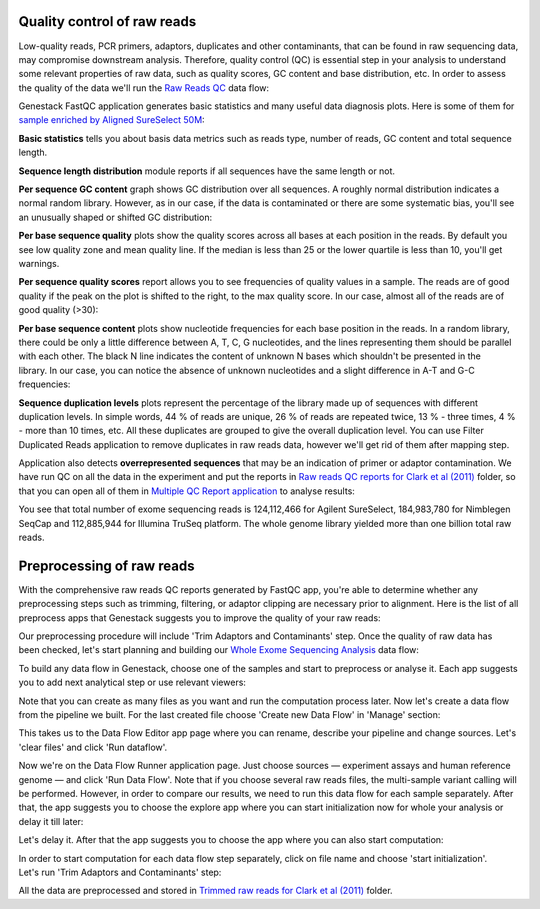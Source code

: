 Quality control of raw reads
****************************

Low-quality reads, PCR primers, adaptors, duplicates and other contaminants,
that can be found in raw sequencing data, may compromise downstream analysis.
Therefore, quality control (QC) is essential step in your analysis to
understand some relevant properties of raw data, such as quality scores, GC
content and base distribution, etc. In order to assess the quality of the
data we'll run the `Raw Reads QC`_ data flow:

.. youtube:: https://www.youtube.com/watch?v=pBoCPytRf68

Genestack FastQC application generates basic statistics and many useful data
diagnosis plots. Here is some of them for `sample enriched by Aligned
SureSelect 50M`_:

|WES_FastQC_report|

**Basic statistics** tells you about basis data metrics such as reads type,
number of reads, GC content and total sequence length.

**Sequence length distribution** module reports if all sequences have the
same length or not.

**Per sequence GC content** graph shows GC distribution over all sequences. A
roughly normal distribution indicates a normal random library. However, as in
our case, if the data is contaminated or there are some systematic bias,
you'll see an unusually shaped or shifted GC distribution:

|WES_per_sequnce_GC_content|

**Per base sequence quality** plots show the quality scores across all bases
at each position in the reads. By default you see low quality zone and mean
quality line. If the median is less than 25 or the lower quartile is less
than 10, you'll get warnings.

|WES_per_base_sequence_quality|

**Per sequence quality scores** report allows you to see frequencies of
quality values in a sample. The reads are of good quality if the peak on the
plot is shifted to the right, to the max quality score. In our case, almost
all of the reads are of good quality (>30):

|WES_per_sequence_quality_scores|

**Per base sequence content** plots show nucleotide frequencies for each base
position in the reads. In a random library, there could be only a little
difference between A, T, C, G nucleotides, and the lines representing them
should be parallel with each other. The black N line indicates the content of
unknown N bases which shouldn't be presented in the library. In our case, you
can notice the absence of unknown nucleotides and a slight difference in A-T
and G-C frequencies:

|WES_per_base_sequence_content|

**Sequence duplication levels** plots represent the percentage of the library
made up of sequences with different duplication levels. In simple words, 44 %
of reads are unique, 26 % of reads are repeated twice, 13 % - three times, 4 % -
more than 10 times, etc. All these duplicates are grouped to give the overall
duplication level. You can use Filter Duplicated Reads application to remove
duplicates in raw reads data, however we'll get rid of them after mapping step.

|WES_sequence_duplication_levels|

Application also detects **overrepresented sequences** that may be an
indication of primer or adaptor contamination. We have run QC on all the data
in the experiment and put the reports in `Raw reads QC reports for Clark et al
(2011)`_ folder, so that you can open all of them in `Multiple QC Report
application`_ to analyse results:

|WES_Multiple_Raw|

You see that total number of exome sequencing reads is 124,112,466 for
Agilent SureSelect, 184,983,780 for Nimblegen SeqCap and 112,885,944 for
Illumina TruSeq platform. The whole genome library yielded more than one
billion total raw reads.

Preprocessing of raw reads
**************************

With the comprehensive raw reads QC reports generated by FastQC app, you're
able to determine whether any preprocessing steps such as trimming, filtering,
or adaptor clipping are necessary prior to alignment. Here is the list of all
preprocess apps that Genestack suggests you to improve the quality of your
raw reads:

|WES_preprocess_apps|

Our preprocessing procedure will include 'Trim Adaptors and Contaminants'
step. Once the quality of raw data has been checked, let's start planning and
building our `Whole Exome Sequencing Analysis`_ data flow:

.. youtube:: https://www.youtube.com/watch?v=5hOGxZWwiWU

To build any data flow in Genestack, choose one of the samples and start to
preprocess or analyse it. Each app suggests you to add next analytical step
or use relevant viewers:

|WES_data_flow|

Note that you can create as many files as you want and run the computation
process later. Now let's create a data flow from the pipeline we built. For
the last created file choose 'Create new Data Flow' in 'Manage' section:

|WES_create_df|

This takes us to the Data Flow Editor app page where you can rename, describe
your pipeline and change sources. Let's 'clear files' and click 'Run dataflow'.

|WES_run_dataflow|

Now we're on the Data Flow Runner application page. Just choose sources —
experiment assays and human reference genome — and click 'Run Data Flow'. Note
that if you choose several raw reads files, the multi-sample variant calling
will be performed. However, in order to compare our results, we need to run
this data flow for each sample separately. After that, the app suggests you
to choose the explore app where you can start initialization now for whole
your analysis or delay it till later:

|WES_start_initialization|

Let's delay it. After that the app suggests you to choose the app where you
can also start computation:

|WES_view_apps|

In order to start computation for each data flow step separately, click on
file name and choose 'start initialization'. Let's run 'Trim Adaptors and
Contaminants' step:

|WES_start_preprocess|

All the data are preprocessed and stored in `Trimmed raw reads for Clark et
al (2011)`_ folder.

.. |WES_FastQC_report| image:: images/WES_FastQC_report1.png
.. |WES_per_sequnce_GC_content| image:: images/WES_per_sequnce_GC_content.png
.. |WES_per_base_sequence_quality| image:: images/WES_per_base_sequence_quality.png
.. |WES_per_sequence_quality_scores| image:: images/WES_per_sequence_quality_scores.png
.. |WES_per_base_sequence_content| image:: images/WES_per_base_sequence_content.png
.. |WES_sequence_duplication_levels| image:: images/WES_sequence_duplication_levels.png
.. |WES_Multiple_Raw| image:: images/WES_Multiple_Raw.png
.. |WES_preprocess_apps| image:: images/WES_preprocess_apps.png
.. |WES_data_flow| image:: images/WES_data_flow_.png
.. |WES_create_df| image:: images/WES_create_df.png
.. |WES_run_dataflow| image:: images/WES_run_dataflow.png
.. |WES_start_initialization| image:: images/WES_start_initialization-copy.png
.. |WES_view_apps| image:: images/WES_view_apps.png
.. |WES_start_preprocess| image:: images/WES_start_preprocess.png
.. _Raw Reads QC: https://platform.genestack.org/endpoint/application/run/genestack/dataflowrunner?a=GSF969011&action=createFromSources
.. _sample enriched by Aligned SureSelect 50M: https://platform.genestack.org/endpoint/application/run/genestack/fastqc-report?a=GSF970289&action=viewFile
.. _Raw reads QC reports for Clark et al (2011): https://platform.genestack.org/endpoint/application/run/genestack/filebrowser?a=GSF970288&action=viewFile
.. _Multiple QC Report application: https://platform.genestack.org/endpoint/application/run/genestack/multiple-qc-plotter?a=GSF999102&action=viewFile
.. _Whole Exome Sequencing Analysis: https://platform.genestack.org/endpoint/application/run/genestack/dataflowrunner?a=GSF999236&action=createFromSources
.. _Trimmed raw reads for Clark et al (2011): https://platform.genestack.org/endpoint/application/run/genestack/filebrowser?a=GSF971384&action=viewFile&page=1
